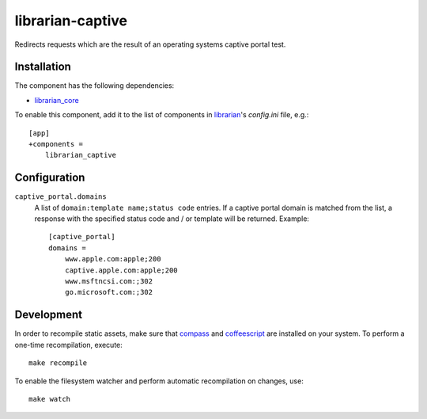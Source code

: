 =================
librarian-captive
=================

Redirects requests which are the result of an operating systems captive portal
test.

Installation
------------

The component has the following dependencies:

- librarian_core_

To enable this component, add it to the list of components in librarian_'s
`config.ini` file, e.g.::

    [app]
    +components =
        librarian_captive

Configuration
-------------

``captive_portal.domains``
    A list of ``domain:template name;status code`` entries. If a captive portal
    domain is matched from the list, a response with the specified status code
    and / or template will be returned. Example::

        [captive_portal]
        domains =
            www.apple.com:apple;200
            captive.apple.com:apple;200
            www.msftncsi.com:;302
            go.microsoft.com:;302

Development
-----------

In order to recompile static assets, make sure that compass_ and coffeescript_
are installed on your system. To perform a one-time recompilation, execute::

    make recompile

To enable the filesystem watcher and perform automatic recompilation on changes,
use::

    make watch

.. _librarian: https://github.com/Outernet-Project/librarian
.. _librarian_core: https://github.com/Outernet-Project/librarian-core
.. _compass: http://compass-style.org/
.. _coffeescript: http://coffeescript.org/
